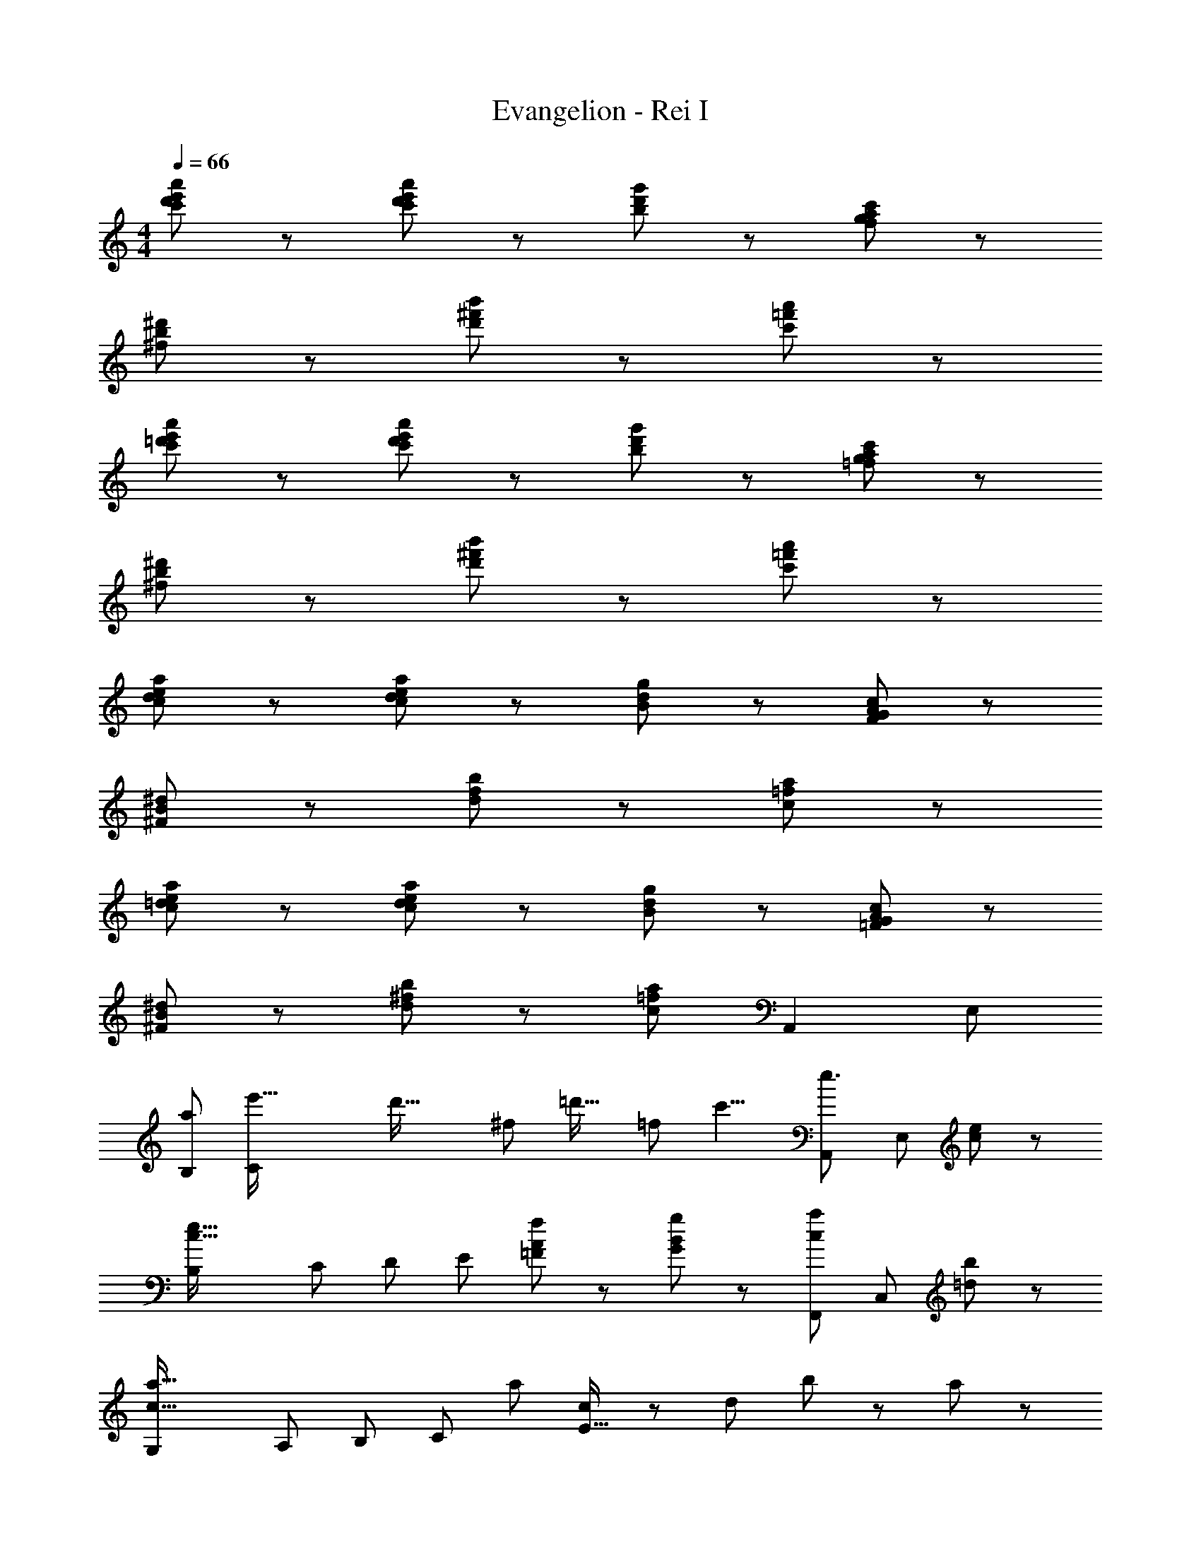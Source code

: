 X: 1
T: Evangelion - Rei I
Z: ABC Generated by Starbound Composer
L: 1/8
M: 4/4
Q: 1/4=66
K: C
[c'95/48d'95/48e'95/48a'95/48] z/48 [c'95/48d'95/48e'95/48a'95/48] z/48 [b95/48d'95/48g'95/48] z/48 [f95/48g95/48a95/48c'95/48] z/48 
[^f95/48b95/48^d'95/48] z/48 [d'95/48^f'95/48b'95/48] z/48 [c'191/48=f'191/48a'191/48] z/48 
[c'95/48=d'95/48e'95/48a'95/48] z/48 [c'95/48d'95/48e'95/48a'95/48] z/48 [b95/48d'95/48g'95/48] z/48 [=f95/48g95/48a95/48c'95/48] z/48 
[^f95/48b95/48^d'95/48] z/48 [d'95/48^f'95/48b'95/48] z/48 [c'191/48=f'191/48a'191/48] z/48 
[c95/48d95/48e95/48a95/48] z/48 [c95/48d95/48e95/48a95/48] z/48 [B95/48d95/48g95/48] z/48 [F95/48G95/48A95/48c95/48] z/48 
[^F95/48B95/48^d95/48] z/48 [d95/48f95/48b95/48] z/48 [c191/48=f191/48a191/48] z/48 
[c95/48=d95/48e95/48a95/48] z/48 [c95/48d95/48e95/48a95/48] z/48 [B95/48d95/48g95/48] z/48 [=F95/48G95/48A95/48c95/48] z/48 
[^F95/48B95/48^d95/48] z/48 [d95/48^f95/48b95/48] z/48 [c191/48=f191/48a191/48z2] [A,,2z] E, 
[a287/48B,287/48z] [e'77/16C239/48z] [d'61/16z] [^f143/48z] [=d'29/16z] [=f47/48z3/4] [c'9/4z/4] [e3/2A,,2z] [E,z/2] [c23/48e23/48] z/48 
[c61/16e61/16B,287/48z] [C239/48z] [D191/48z] [E143/48z] [A47/48f47/48=F95/48] z/48 [B47/48g47/48G47/48] z/48 [c95/48a95/48F,,2z] [C,z/2] [=d23/48b23/48] z/48 
[c61/16a61/16G,287/48z] [A,239/48z] [B,191/48z] [C143/48z] [a47/48z/6] [c7/48E29/16] z/48 [d175/48z2/3] b47/48 z/48 a95/48 z/48 
[^d95/48^F95/48B95/48] z/48 [c95/48=F95/48A95/48] z/48 [B95/48^D95/48^F95/48] z/48 [A95/48C95/48=F95/48] z/48 
[^F95/48B,95/48D95/48] z/48 [=F95/48A,95/48C95/48] z/48 [D95/48^F,95/48B,95/48] z/48 [A,,2z] E, 
[a287/48B,287/48z] [e'77/16C239/48z] [^d'191/48z] [^f151/48z] [=d'103/48z] [=f47/48z3/4] [c'9/4z/4] [e3/2A,,2z] [E,z/2] [c23/48e23/48] z/48 
[c95/48e95/48B,287/48z] [C239/48z] [=D191/48z] [E143/48z] [A47/48f47/48F95/48] z/48 [B47/48g47/48G47/48] z/48 [c71/48a71/48F,,2z] [C,z/2] [=d23/48b23/48] z/48 
[c143/48a143/48G,287/48z] [A,239/48z] [B,191/48z] [C143/48z] [B7/48a47/48D95/48] z/48 [c7/48E29/16] z/48 [d175/48z2/3] b47/48 z/48 [a95/48A,,,2A,,2] z/48 
[c'95/48d'95/48e'95/48a'95/48A,,,671/48A,,671/48] z/48 [c'95/48d'95/48e'95/48a'95/48] z/48 [b95/48d'95/48g'95/48] z/48 [f95/48g95/48a95/48c'95/48] z/48 
[^f95/48b95/48^d'95/48] z/48 [d'95/48^f'95/48b'95/48] z/48 [c'191/48=f'191/48a'191/48z2] [A,,,767/48A,,767/48z2] 
[c'95/48=d'95/48e'95/48a'95/48] z/48 [c'95/48d'95/48e'95/48a'95/48] z/48 [b95/48d'95/48g'95/48] z/48 [=f95/48g95/48a95/48c'95/48] z/48 
[^f95/48b95/48^d'95/48] z/48 [d'95/48^f'95/48b'95/48] z/48 [c'191/48=f'191/48a'191/48z2] [A,,,2A,,2] 
[c95/48d95/48e95/48a95/48A,,,671/48A,,671/48] z/48 [c95/48d95/48e95/48a95/48] z/48 [B95/48d95/48g95/48] z/48 [F95/48G95/48A95/48c95/48] z/48 
[^F95/48B95/48^d95/48] z/48 [d95/48f95/48b95/48] z/48 [c191/48=f191/48a191/48z2] [A,,,767/48A,,767/48z2] 
[c95/48=d95/48e95/48a95/48] z/48 [c95/48d95/48e95/48a95/48] z/48 [B95/48d95/48g95/48] z/48 [=F95/48G95/48A95/48c95/48] z/48 
[^F95/48B95/48^d95/48] z/48 [d95/48^f95/48b95/48] z/48 [c191/48=f191/48a191/48z2] [A,,2z] E, 
[a287/48B,287/48z] [e'77/16C239/48z] [d'61/16z] [^f143/48z] [=d'29/16z] [=f47/48z3/4] [c'9/4z/4] [e3/2A,,2z] [E,z/2] [c23/48e23/48] z/48 
[c61/16e61/16B,287/48z] [C239/48z] [D191/48z] [E143/48z] [A47/48f47/48=F95/48] z/48 [B47/48g47/48G47/48] z/48 [c95/48a95/48F,,2z] [C,z/2] [=d23/48b23/48] z/48 
[c61/16a61/16G,287/48z] [A,239/48z] [B,191/48z] [C143/48z] [B7/48a47/48D95/48] z/48 [c7/48E29/16] z/48 [d175/48z2/3] b47/48 z/48 a95/48 z/48 
[^d95/48^F95/48B95/48] z/48 [c95/48=F95/48A95/48] z/48 [B95/48^D95/48^F95/48] z/48 [A95/48C95/48=F95/48] z/48 
[^F95/48B,95/48D95/48] z/48 [=F95/48A,95/48C95/48] z/48 [D95/48F,95/48B,95/48] z/48 [A,,2z] E, 
[a287/48B,287/48z] [e'77/16C239/48z] [^d'61/16z] [^f143/48z] [=d'29/16z] [=f47/48z3/4] [c'9/4z/4] [e3/2A,,2z] [E,z/2] [c23/48e23/48] z/48 
[c61/16e61/16B,287/48z] [C239/48z] [=D191/48z] [E143/48z] [A47/48f47/48F95/48] z/48 [B47/48g47/48G47/48] z/48 [c95/48a95/48F,,2z] [C,z/2] [=d23/48b23/48] z/48 
[c61/16a61/16G,287/48z] [A,239/48z] [B,191/48z] [C143/48z] [B7/48a47/48D95/48] z/48 [c7/48E29/16] z/48 [d175/48z2/3] b47/48 z/48 [a95/48A,,,2A,,2] z/48 
[A,,,383/48A,,383/48z6] a23/48 z/48 ^f'23/48 z/48 ^d'23/48 z/48 b23/48 z/48 
a'23/48 z/48 =f'23/48 z/48 c'23/48 z/48 a23/48 z/48 ^f'23/48 z/48 d'23/48 z/48 b23/48 z/48 ^f23/48 z/48 =f'23/48 z/48 c'23/48 z/48 a23/48 z/48 =f23/48 z/48 d'23/48 z/48 a23/48 z/48 ^f23/48 z/48 ^d23/48 z/48 
c23/48 z/48 d23/48 z/48 f23/48 z/48 a23/48 z/48 b23/48 z/48 f23/48 z/48 [d23/48g47/48e'47/48] z/48 B23/48 z/48 [A23/48a47/48f'47/48] z/48 =f23/48 z/48 [^c23/48b47/48g'47/48] z/48 A23/48 z/48 [^f23/48c'71/48a'71/48] z/48 d23/48 z/48 B23/48 z/48 [=d'23/48b'23/48^F23/48] z/48 
[=f23/48c'191/48a'191/48] z/48 c23/48 z/48 A23/48 z/48 =F23/48 z/48 d23/48 z/48 B23/48 z/48 ^F23/48 z/48 ^D23/48 z/48 [B,23/48c'47/48a'47/48] z/48 C23/48 z/48 [=F23/48d'47/48b'47/48] z/48 C23/48 z/48 [B23/48e'95/48c''95/48] z/48 ^F23/48 z/48 D23/48 z/48 B,23/48 z/48 
A23/48 z/48 =F23/48 z/48 C23/48 z/48 A,23/48 z/48 =F,23/48 z/48 A,23/48 z/48 F,/16 z7/16 C,23/48 z/48 A,,95/48 z/48 D,,95/48 z/48 
E,,95/48 z/48 F,,95/48 z/48 G,,95/48 z/48 [a95/48A,,,767/48A,,767/48] z/48 
[c'95/48d'95/48e'95/48a'95/48] z/48 [c'95/48d'95/48e'95/48a'95/48] z/48 [b95/48d'95/48g'95/48] z/48 [f95/48g95/48a95/48c'95/48] z/48 
[^f95/48b95/48^d'95/48] z/48 [d'95/48^f'95/48b'95/48] z/48 [c'191/48=f'191/48a'191/48z2] [A,,,2A,,2] 
[c'95/48=d'95/48e'95/48a'95/48A,,,671/48A,,671/48] z/48 [c'95/48d'95/48e'95/48a'95/48] z/48 [b95/48d'95/48g'95/48] z/48 [=f95/48g95/48a95/48c'95/48] z/48 
[^f95/48b95/48^d'95/48] z/48 [d'95/48^f'95/48b'95/48] z/48 [c'191/48=f'191/48a'191/48z2] [A,,,767/48A,,767/48z2] 
[=c95/48=d95/48e95/48a95/48] z/48 [c95/48d95/48e95/48a95/48] z/48 [B95/48d95/48g95/48] z/48 [F95/48G95/48A95/48c95/48] z/48 
[^F95/48B95/48^d95/48] z/48 [d95/48f95/48b95/48] z/48 [c191/48=f191/48a191/48z2] [A,,,2A,,2] 
[c95/48=d95/48e95/48a95/48A,,,671/48A,,671/48] z/48 [c95/48d95/48e95/48a95/48] z/48 [B95/48d95/48g95/48] z/48 [=F95/48G95/48A95/48c95/48] z/48 
[^F95/48B95/48^d95/48] z/48 [d95/48^f95/48b95/48] z/48 [c191/48=f191/48a191/48z2] [A,,2z] E, 
[a287/48B,287/48z] [e'77/16C239/48z] [d'61/16z] [^f143/48z] [=d'29/16z] [=f47/48z3/4] [c'9/4z/4] [e3/2A,,2z] [E,z/2] [c23/48e23/48] z/48 
[c61/16e61/16c'187/48B,287/48z] [C239/48z] [=D191/48z] [E143/48z] [A47/48f47/48=F95/48] z/48 [B47/48g47/48G47/48] z/48 [c95/48a95/48F,,2z] [C,z/2] [=d23/48b23/48] z/48 
[c61/16a61/16G,287/48z] [A,239/48z] [B,191/48z] [C143/48z] [B7/48a47/48D95/48] z/48 [c7/48E29/16] z/48 [d175/48z2/3] b47/48 z/48 a95/48 z/48 
[^d95/48^F95/48B95/48] z/48 [c95/48=F95/48A95/48] z/48 [B95/48^D95/48^F95/48] z/48 [A95/48C95/48=F95/48] z/48 
[^F95/48B,95/48D95/48] z/48 [=F95/48A,95/48C95/48] z/48 [D95/48^F,95/48B,95/48] z/48 [A671/48A,,,671/48A,,671/48] 

